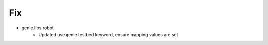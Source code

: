 --------------------------------------------------------------------------------
                                      Fix                                       
--------------------------------------------------------------------------------

* genie.libs.robot
    * Updated use genie testbed keyword, ensure mapping values are set


